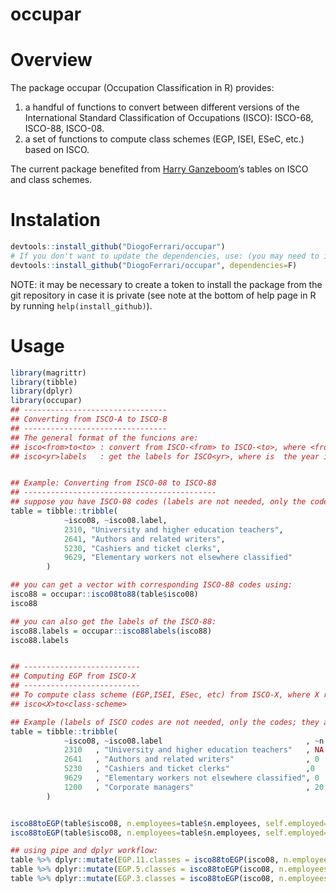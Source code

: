 
* occupar @@html:<img src='man/figures/logo.png' align="right" height="145" />@@

#+ATTR_HTML: title="Travis occupar"
  [[https://travis-ci.org/DiogoFerrari/occupar][file:https://travis-ci.org/DiogoFerrari/occupar.svg]]

* Overview

The package occupar (Occupation Classification in R) provides:
1. a handful of functions to convert between different versions of the International Standard Classification of Occupations (ISCO): ISCO-68, ISCO-88, ISCO-08.
2. a set of functions to compute class schemes (EGP, ISEI, ESeC, etc.) based on ISCO.

The current package benefited from [[http://www.harryganzeboom.nl/][Harry Ganzeboom]]’s tables on ISCO and class schemes.
   
* Instalation

# Install the development version (requires the package "devtools", so install it first if it is not installed already)

#+BEGIN_SRC R :exports code
devtools::install_github("DiogoFerrari/occupar")
# If you don't want to update the dependencies, use: (you may need to install some dependencies manually)
devtools::install_github("DiogoFerrari/occupar", dependencies=F)
#+END_SRC

NOTE: it may be necessary to create a token to install the package from the git repository in case it is private (see note at the bottom of help page in R by running =help(install_github)=).

* Usage

#+NAME: 
#+BEGIN_SRC R :exports code
library(magrittr)
library(tibble)
library(dplyr)
library(occupar)
## --------------------------------
## Converting from ISCO-A to ISCO-B
## --------------------------------
## The general format of the funcions are:
## isco<from>to<to> : convert from ISCO-<from> to ISCO-<to>, where <from> and <to> are the year identifying the ISCO
## isco<yr>labels   : get the labels for ISCO<yr>, where is  the year identifying the ISCO


## Example: Converting from ISCO-08 to ISCO-88
## -------------------------------------------
## suppose you have ISCO-08 codes (labels are not needed, only the codes; they are included for ilustration only):
table = tibble::tribble(
            ~isco08, ~isco08.label,
            2310, "University and higher education teachers",
            2641, "Authors and related writers",
            5230, "Cashiers and ticket clerks",
            9629, "Elementary workers not elsewhere classified"
        )

## you can get a vector with corresponding ISCO-88 codes using:
isco88 = occupar::isco08to88(table$isco08)
isco88

## you can also get the labels of the ISCO-88:
isco88.labels = occupar::isco88labels(isco88)
isco88.labels


## --------------------------
## Computing EGP from ISCO-X
## --------------------------
## To compute class scheme (EGP,ISEI, ESec, etc) from ISCO-X, where X represent the year of the ISCO, use:
## isco<X>to<class-scheme>

## Example (labels of ISCO codes are not needed, only the codes; they are included for ilustration only):
table = tibble::tribble(
            ~isco08, ~isco08.label                                , ~n.employees, ~self.employed,
            2310   , "University and higher education teachers"   , NA          , 0,
            2641   , "Authors and related writers"                , 0           , 1,
            5230   , "Cashiers and ticket clerks"                 ,0            , 0,
            9629   , "Elementary workers not elsewhere classified", 0           , 1,
            1200   , "Corporate managers"                         , 20          , 1,
        )


isco88toEGP(table$isco08, n.employees=table$n.employees, self.employed=table$self.employed,  n.classes=11)
isco88toEGP(table$isco08, n.employees=table$n.employees, self.employed=table$self.employed,  n.classes=7)

## using pipe and dplyr workflow:
table %>% dplyr::mutate(EGP.11.classes = isco88toEGP(isco08, n.employees=n.employees, self.employed=self.employed,  n.classes=11)) 
table %>% dplyr::mutate(EGP.5.classes = isco88toEGP(isco08, n.employees=n.employees, self.employed=self.employed,  n.classes=5)) 
table %>% dplyr::mutate(EGP.3.classes = isco88toEGP(isco08, n.employees=n.employees, self.employed=self.employed,  n.classes=3)) 

#+END_SRC



